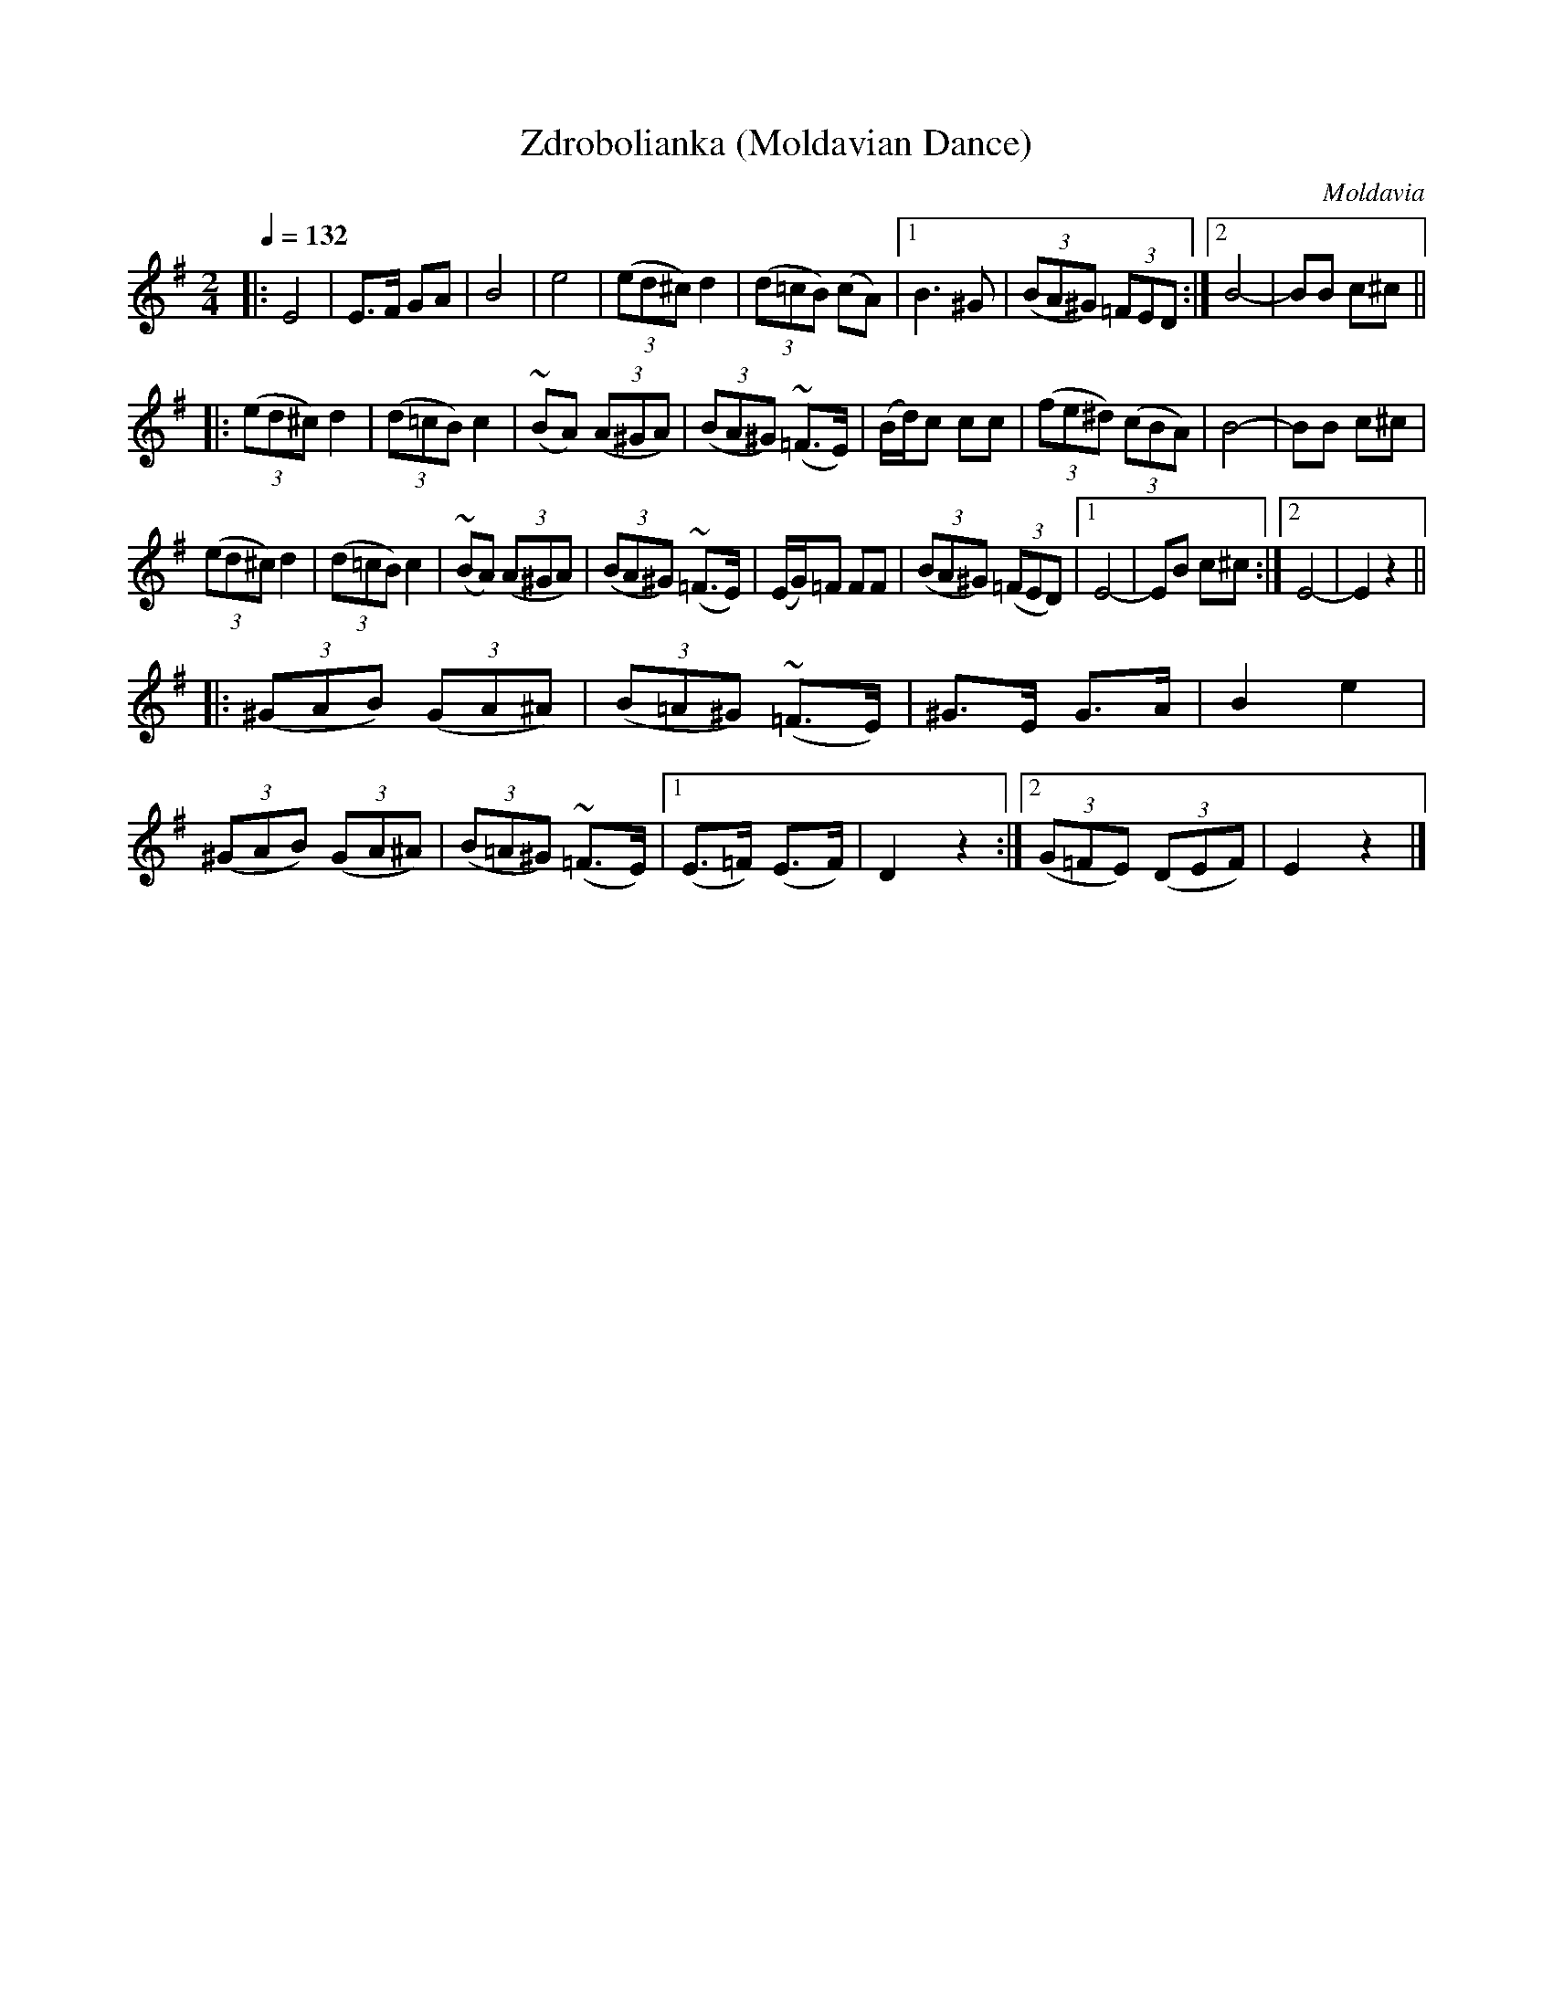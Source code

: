 X: 325
T: Zdrobolianka (Moldavian Dance)
R:
O: Moldavia
Q: 1/4=132
B: German Goldenshteyn "Shpilt klezmorimlach klingen zoln di gesalach" New York 2003 v.3 #25
Z: 2012 John Chambers <jc:trillian.mit.edu>
N: The 1st and 2nd 8 bars were written out; they have been transcribed as a repeat with two endings.
N: The last G in the tune should probably be sharp.
M: 2/4
L: 1/8
K: Em
|:\
E4 | E>F GA | B4 | e4 |\
(3(ed^c) d2 | (3(d=cB) (cA) |[1 B3 ^G | (3(BA^G) (3=FED :|[2 B4- | BB c^c ||
|:\
(3(ed^c) d2 | (3(d=cB) c2 | (~BA) (3(A^GA) | (3(BA^G) (~=F>E) |\
(B/d/)c cc | (3(fe^d) (3(cBA) | B4- | BB c^c |
(3(ed^c) d2 | (3(d=cB) c2 | (~BA) (3(A^GA) | (3(BA^G) (~=F>E) |\
(E/G/)=F FF | (3(BA^G) (3(=FED) |[1 E4- | EB c^c :|[2 E4- | E2 z2 ||
|:\
(3(^GAB) (3(GA^A) | (3(B=A^G) (~=F>E) | ^G>E G>A | B2 e2 |\
(3(^GAB) (3(GA^A) | (3(B=A^G) (~=F>E) |[1 (E>=F) (E>F) | D2 z2 :|[2 (3(G=FE) (3(DEF) | E2 z2 |]
